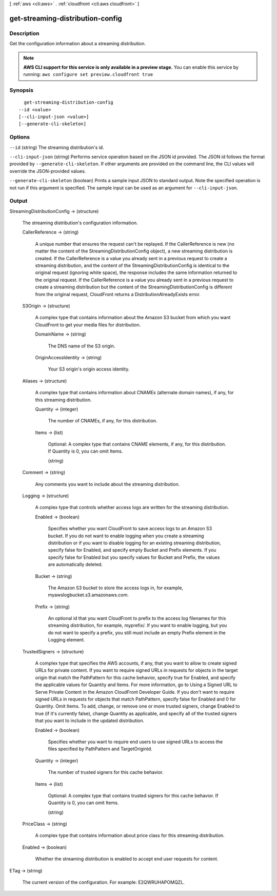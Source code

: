 [ :ref:`aws <cli:aws>` . :ref:`cloudfront <cli:aws cloudfront>` ]

.. _cli:aws cloudfront get-streaming-distribution-config:


*********************************
get-streaming-distribution-config
*********************************



===========
Description
===========

Get the configuration information about a streaming distribution.

.. note::

  **AWS CLI support for this service is only available in a preview stage.** You can enable this service by running: ``aws configure set preview.cloudfront true`` 



========
Synopsis
========

::

    get-streaming-distribution-config
  --id <value>
  [--cli-input-json <value>]
  [--generate-cli-skeleton]




=======
Options
=======

``--id`` (string)
The streaming distribution's id.

``--cli-input-json`` (string)
Performs service operation based on the JSON id provided. The JSON id follows the format provided by ``--generate-cli-skeleton``. If other arguments are provided on the command line, the CLI values will override the JSON-provided values.

``--generate-cli-skeleton`` (boolean)
Prints a sample input JSON to standard output. Note the specified operation is not run if this argument is specified. The sample input can be used as an argument for ``--cli-input-json``.



======
Output
======

StreamingDistributionConfig -> (structure)

  The streaming distribution's configuration information.

  CallerReference -> (string)

    A unique number that ensures the request can't be replayed. If the CallerReference is new (no matter the content of the StreamingDistributionConfig object), a new streaming distribution is created. If the CallerReference is a value you already sent in a previous request to create a streaming distribution, and the content of the StreamingDistributionConfig is identical to the original request (ignoring white space), the response includes the same information returned to the original request. If the CallerReference is a value you already sent in a previous request to create a streaming distribution but the content of the StreamingDistributionConfig is different from the original request, CloudFront returns a DistributionAlreadyExists error.

    

  S3Origin -> (structure)

    A complex type that contains information about the Amazon S3 bucket from which you want CloudFront to get your media files for distribution.

    DomainName -> (string)

      The DNS name of the S3 origin.

      

    OriginAccessIdentity -> (string)

      Your S3 origin's origin access identity.

      

    

  Aliases -> (structure)

    A complex type that contains information about CNAMEs (alternate domain names), if any, for this streaming distribution.

    Quantity -> (integer)

      The number of CNAMEs, if any, for this distribution.

      

    Items -> (list)

      Optional: A complex type that contains CNAME elements, if any, for this distribution. If Quantity is 0, you can omit Items.

      (string)

        

        

      

    

  Comment -> (string)

    Any comments you want to include about the streaming distribution.

    

  Logging -> (structure)

    A complex type that controls whether access logs are written for the streaming distribution.

    Enabled -> (boolean)

      Specifies whether you want CloudFront to save access logs to an Amazon S3 bucket. If you do not want to enable logging when you create a streaming distribution or if you want to disable logging for an existing streaming distribution, specify false for Enabled, and specify empty Bucket and Prefix elements. If you specify false for Enabled but you specify values for Bucket and Prefix, the values are automatically deleted.

      

    Bucket -> (string)

      The Amazon S3 bucket to store the access logs in, for example, myawslogbucket.s3.amazonaws.com.

      

    Prefix -> (string)

      An optional id that you want CloudFront to prefix to the access log filenames for this streaming distribution, for example, myprefix/. If you want to enable logging, but you do not want to specify a prefix, you still must include an empty Prefix element in the Logging element.

      

    

  TrustedSigners -> (structure)

    A complex type that specifies the AWS accounts, if any, that you want to allow to create signed URLs for private content. If you want to require signed URLs in requests for objects in the target origin that match the PathPattern for this cache behavior, specify true for Enabled, and specify the applicable values for Quantity and Items. For more information, go to Using a Signed URL to Serve Private Content in the Amazon CloudFront Developer Guide. If you don't want to require signed URLs in requests for objects that match PathPattern, specify false for Enabled and 0 for Quantity. Omit Items. To add, change, or remove one or more trusted signers, change Enabled to true (if it's currently false), change Quantity as applicable, and specify all of the trusted signers that you want to include in the updated distribution.

    Enabled -> (boolean)

      Specifies whether you want to require end users to use signed URLs to access the files specified by PathPattern and TargetOriginId.

      

    Quantity -> (integer)

      The number of trusted signers for this cache behavior.

      

    Items -> (list)

      Optional: A complex type that contains trusted signers for this cache behavior. If Quantity is 0, you can omit Items.

      (string)

        

        

      

    

  PriceClass -> (string)

    A complex type that contains information about price class for this streaming distribution.

    

  Enabled -> (boolean)

    Whether the streaming distribution is enabled to accept end user requests for content.

    

  

ETag -> (string)

  The current version of the configuration. For example: E2QWRUHAPOMQZL.

  

